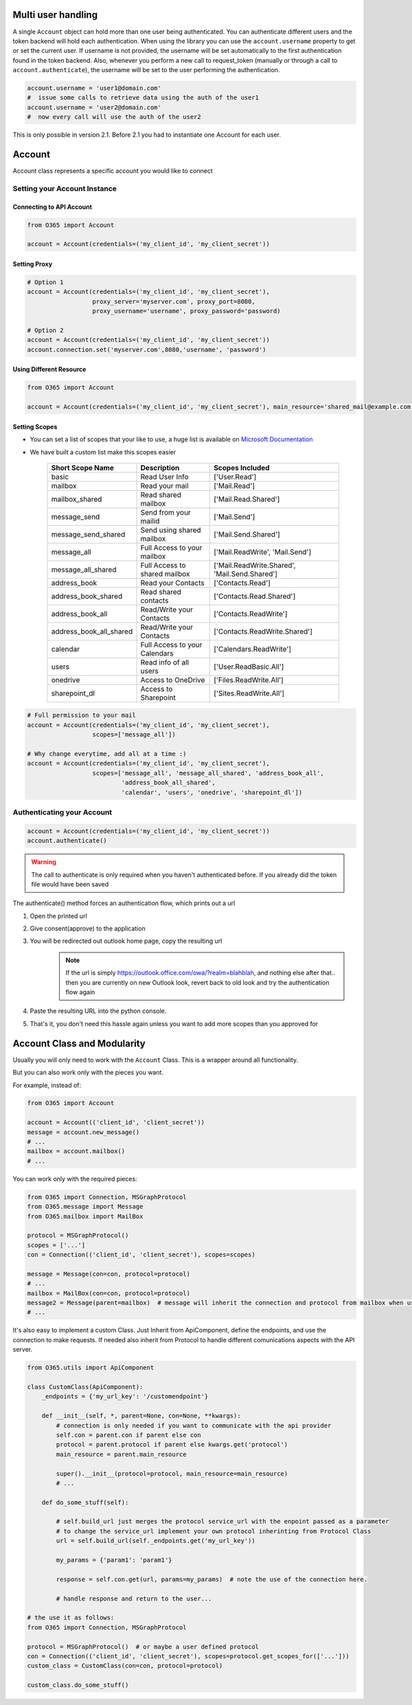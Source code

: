 Multi user handling
===================
A single ``Account`` object can hold more than one user being authenticated. You can authenticate different users and the token backend 
will hold each authentication. When using the library you can use the ``account.username`` property to get or set the current user. 
If username is not provided, the username will be set automatically to the first authentication found in the token backend. Also, 
whenever you perform a new call to request_token (manually or through a call to ``account.authenticate``), 
the username will be set to the user performing the authentication.

.. code-block:: python
    
    account.username = 'user1@domain.com'
    #  issue some calls to retrieve data using the auth of the user1
    account.username = 'user2@domain.com'
    #  now every call will use the auth of the user2

This is only possible in version 2.1. Before 2.1 you had to instantiate one Account for each user.

Account
=======
Account class represents a specific account you would like to connect

Setting your Account Instance
^^^^^^^^^^^^^^^^^^^^^^^^^^^^^
Connecting to API Account
"""""""""""""""""""""""""
.. code-block:: python

    from O365 import Account

    account = Account(credentials=('my_client_id', 'my_client_secret'))

Setting Proxy
"""""""""""""
.. code-block:: python

    # Option 1
    account = Account(credentials=('my_client_id', 'my_client_secret'),
                      proxy_server='myserver.com', proxy_port=8080,
                      proxy_username='username', proxy_password='password)

    # Option 2
    account = Account(credentials=('my_client_id', 'my_client_secret'))
    account.connection.set('myserver.com',8080,'username', 'password')

Using Different Resource
""""""""""""""""""""""""
.. code-block:: python

    from O365 import Account

    account = Account(credentials=('my_client_id', 'my_client_secret'), main_resource='shared_mail@example.com')

Setting Scopes
""""""""""""""
- You can set a list of scopes that your like to use, a huge list is available on `Microsoft Documentation <https://developer.microsoft.com/en-us/graph/docs/concepts/permissions_reference>`_
- We have built a custom list make this scopes easier

    =========================      =================================      ==================================================
          Short Scope Name                   Description                                  Scopes Included
    =========================      =================================      ==================================================
    basic                                    Read User Info                                 ['User.Read']
    mailbox                                 Read your mail                                  ['Mail.Read']
    mailbox_shared                     Read shared mailbox                           ['Mail.Read.Shared']
    message_send                        Send from your mailid                        ['Mail.Send']
    message_send_shared               Send using shared mailbox                  ['Mail.Send.Shared']
    message_all                        Full Access to your mailbox               ['Mail.ReadWrite', 'Mail.Send']
    message_all_shared               Full Access to shared mailbox            ['Mail.ReadWrite.Shared', 'Mail.Send.Shared']
    address_book                        Read your Contacts                           ['Contacts.Read']
    address_book_shared               Read shared contacts                        ['Contacts.Read.Shared']
    address_book_all                  Read/Write your Contacts                  ['Contacts.ReadWrite']
    address_book_all_shared         Read/Write your Contacts                  ['Contacts.ReadWrite.Shared']
    calendar                          Full Access to your Calendars            ['Calendars.ReadWrite']
    users                                Read info of all users                     ['User.ReadBasic.All']
    onedrive                              Access to OneDrive                           ['Files.ReadWrite.All']
    sharepoint_dl                        Access to Sharepoint                        ['Sites.ReadWrite.All']
    =========================      =================================      ==================================================

.. code-block:: python

    # Full permission to your mail
    account = Account(credentials=('my_client_id', 'my_client_secret'),
                      scopes=['message_all'])

    # Why change everytime, add all at a time :)
    account = Account(credentials=('my_client_id', 'my_client_secret'),
                      scopes=['message_all', 'message_all_shared', 'address_book_all',
                              'address_book_all_shared',
                              'calendar', 'users', 'onedrive', 'sharepoint_dl'])


Authenticating your Account
^^^^^^^^^^^^^^^^^^^^^^^^^^^
.. code-block:: python

    account = Account(credentials=('my_client_id', 'my_client_secret'))
    account.authenticate()

.. warning:: The call to authenticate is only required when you haven't authenticated before. If you already did the token file would have been saved

The authenticate() method forces an authentication flow, which prints out a url

#. Open the printed url
#. Give consent(approve) to the application
#. You will be redirected out outlook home page, copy the resulting url
    .. note:: If the url is simply https://outlook.office.com/owa/?realm=blahblah, and nothing else after that.. then you are currently on new Outlook look, revert back to old look and try the authentication flow again
#. Paste the resulting URL into the python console.
#. That's it, you don't need this hassle again unless you want to add more scopes than you approved for


Account Class and Modularity
============================
Usually you will only need to work with the ``Account`` Class. This is a wrapper around all functionality.

But you can also work only with the pieces you want.

For example, instead of:

.. code-block:: python

    from O365 import Account

    account = Account(('client_id', 'client_secret'))
    message = account.new_message()
    # ...
    mailbox = account.mailbox()
    # ...

You can work only with the required pieces:

.. code-block:: python

    from O365 import Connection, MSGraphProtocol
    from O365.message import Message
    from O365.mailbox import MailBox

    protocol = MSGraphProtocol()
    scopes = ['...']
    con = Connection(('client_id', 'client_secret'), scopes=scopes)

    message = Message(con=con, protocol=protocol)
    # ...
    mailbox = MailBox(con=con, protocol=protocol)
    message2 = Message(parent=mailbox)  # message will inherit the connection and protocol from mailbox when using parent.
    # ...

It's also easy to implement a custom Class. Just Inherit from ApiComponent, define the endpoints, and use the connection to make requests. If needed also inherit from Protocol to handle different comunications aspects with the API server.

.. code-block:: python

    from O365.utils import ApiComponent

    class CustomClass(ApiComponent):
        _endpoints = {'my_url_key': '/customendpoint'}

        def __init__(self, *, parent=None, con=None, **kwargs):
            # connection is only needed if you want to communicate with the api provider
            self.con = parent.con if parent else con
            protocol = parent.protocol if parent else kwargs.get('protocol')
            main_resource = parent.main_resource

            super().__init__(protocol=protocol, main_resource=main_resource)
            # ...

        def do_some_stuff(self):

            # self.build_url just merges the protocol service_url with the enpoint passed as a parameter
            # to change the service_url implement your own protocol inherinting from Protocol Class
            url = self.build_url(self._endpoints.get('my_url_key'))

            my_params = {'param1': 'param1'}

            response = self.con.get(url, params=my_params)  # note the use of the connection here.

            # handle response and return to the user...

    # the use it as follows:
    from O365 import Connection, MSGraphProtocol

    protocol = MSGraphProtocol()  # or maybe a user defined protocol
    con = Connection(('client_id', 'client_secret'), scopes=protocol.get_scopes_for(['...']))
    custom_class = CustomClass(con=con, protocol=protocol)

    custom_class.do_some_stuff()


.. _accessing_services:

.. Accessing Services
.. ^^^^^^^^^^^^^^^^^^
.. Below are the currently supported services

.. - Mailbox - Read, Reply or send new mails to others
..     .. code-block:: python

..         # Access Mailbox
..         mailbox = account.mailbox()

..         # Access mailbox of another resource
..         mailbox = account.mailbox(resource='someone@example.com')

.. - Address Book - Read or add new contacts to your address book
..     .. code-block:: python

..         # Access personal address book
..         contacts = account.address_book()

..         # Access personal address book of another resource
..         contacts = account.mailbox(resource='someone@example.com')

..         # Access global shared server address book (Global Address List)
..         contacts = account.mailbox(address_book='gal')

.. - Calendar Scheduler - Read or add new events to your calendar
..     .. code-block:: python

..         # Access scheduler
..         scheduler = account.schedule()

..         # Access scheduler of another resource
..         scheduler = account.schedule(resource='someone@example.com')

.. - One Drive or Sharepoint Storage - Manipulate and Organize your Storage Drives
..     .. code-block:: python

..         # Access storage
..         storage = account.storage()

..         # Access storage of another resource
..         storage = account.storage(resource='someone@example.com')

.. - Sharepoint Sites - Read and access items in your sharepoint sites
..     .. code-block:: python

..         # Access sharepoint
..         sharepoint = account.sharepoint()

..         # Access sharepoint of another resource
..         sharepoint = account.sharepoint(resource='someone@example.com')

